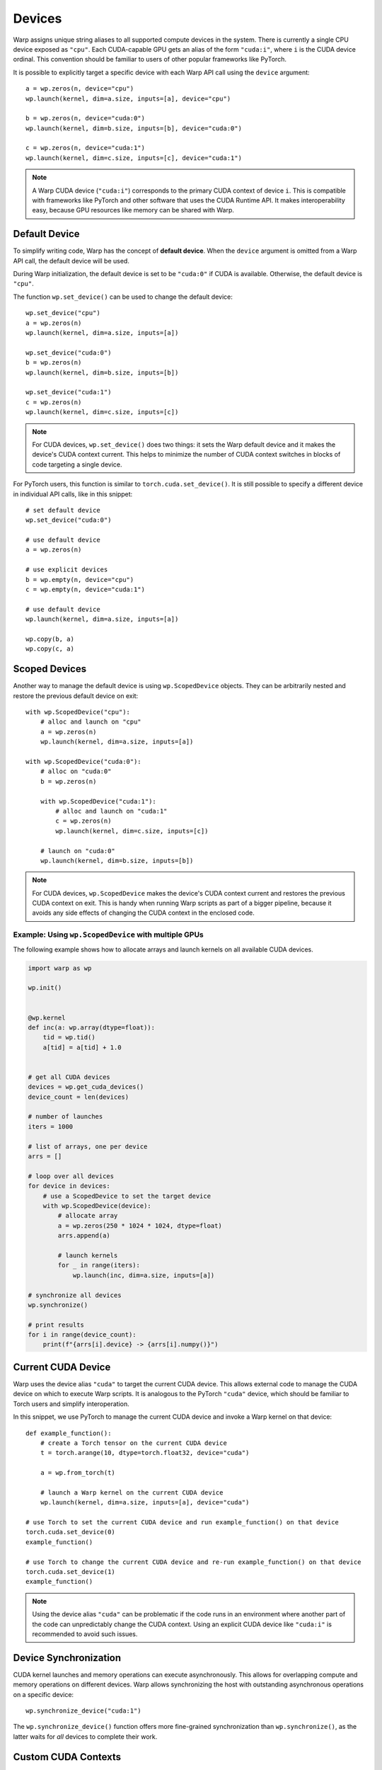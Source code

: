 .. _devices:

Devices
=======

Warp assigns unique string aliases to all supported compute devices in the system.  There is currently a single CPU device exposed as ``"cpu"``.  Each CUDA-capable GPU gets an alias of the form ``"cuda:i"``, where ``i`` is the CUDA device ordinal.  This convention should be familiar to users of other popular frameworks like PyTorch.

It is possible to explicitly target a specific device with each Warp API call using the ``device`` argument::

    a = wp.zeros(n, device="cpu")
    wp.launch(kernel, dim=a.size, inputs=[a], device="cpu")

    b = wp.zeros(n, device="cuda:0")
    wp.launch(kernel, dim=b.size, inputs=[b], device="cuda:0")

    c = wp.zeros(n, device="cuda:1")
    wp.launch(kernel, dim=c.size, inputs=[c], device="cuda:1")

.. note::

    A Warp CUDA device (``"cuda:i"``) corresponds to the primary CUDA context of device ``i``.  This is compatible with frameworks like PyTorch and other software that uses the CUDA Runtime API.  It makes interoperability easy, because GPU resources like memory can be shared with Warp.

Default Device
--------------

To simplify writing code, Warp has the concept of **default device**.  When the ``device`` argument is omitted from a Warp API call, the default device will be used.

During Warp initialization, the default device is set to be ``"cuda:0"`` if CUDA is available.  Otherwise, the default device is ``"cpu"``.

The function ``wp.set_device()`` can be used to change the default device::

    wp.set_device("cpu")
    a = wp.zeros(n)
    wp.launch(kernel, dim=a.size, inputs=[a])
   
    wp.set_device("cuda:0")
    b = wp.zeros(n)
    wp.launch(kernel, dim=b.size, inputs=[b])
   
    wp.set_device("cuda:1")
    c = wp.zeros(n)
    wp.launch(kernel, dim=c.size, inputs=[c])

.. note::

    For CUDA devices, ``wp.set_device()`` does two things: it sets the Warp default device and it makes the device's CUDA context current.  This helps to minimize the number of CUDA context switches in blocks of code targeting a single device.

For PyTorch users, this function is similar to ``torch.cuda.set_device()``.  It is still possible to specify a different device in individual API calls, like in this snippet::

    # set default device
    wp.set_device("cuda:0")
   
    # use default device
    a = wp.zeros(n)
   
    # use explicit devices
    b = wp.empty(n, device="cpu")
    c = wp.empty(n, device="cuda:1")
   
    # use default device
    wp.launch(kernel, dim=a.size, inputs=[a])
   
    wp.copy(b, a)
    wp.copy(c, a)

Scoped Devices
--------------

Another way to manage the default device is using ``wp.ScopedDevice`` objects.  They can be arbitrarily nested and restore the previous default device on exit::

    with wp.ScopedDevice("cpu"):
        # alloc and launch on "cpu"
        a = wp.zeros(n)
        wp.launch(kernel, dim=a.size, inputs=[a])
 
    with wp.ScopedDevice("cuda:0"):
        # alloc on "cuda:0"
        b = wp.zeros(n)
   
        with wp.ScopedDevice("cuda:1"):
            # alloc and launch on "cuda:1"
            c = wp.zeros(n)
            wp.launch(kernel, dim=c.size, inputs=[c])
   
        # launch on "cuda:0"
        wp.launch(kernel, dim=b.size, inputs=[b])

.. note::

    For CUDA devices, ``wp.ScopedDevice`` makes the device's CUDA context current and restores the previous CUDA context on exit.  This is handy when running Warp scripts as part of a bigger pipeline, because it avoids any side effects of changing the CUDA context in the enclosed code.

Example: Using ``wp.ScopedDevice`` with multiple GPUs
~~~~~~~~~~~~~~~~~~~~~~~~~~~~~~~~~~~~~~~~~~~~~~~~~~~~~

The following example shows how to allocate arrays and launch kernels on all available CUDA devices.

.. code:: python

    import warp as wp

    wp.init()


    @wp.kernel
    def inc(a: wp.array(dtype=float)):
        tid = wp.tid()
        a[tid] = a[tid] + 1.0


    # get all CUDA devices
    devices = wp.get_cuda_devices()
    device_count = len(devices)

    # number of launches
    iters = 1000

    # list of arrays, one per device
    arrs = []

    # loop over all devices
    for device in devices:
        # use a ScopedDevice to set the target device
        with wp.ScopedDevice(device):
            # allocate array
            a = wp.zeros(250 * 1024 * 1024, dtype=float)
            arrs.append(a)

            # launch kernels
            for _ in range(iters):
                wp.launch(inc, dim=a.size, inputs=[a])

    # synchronize all devices
    wp.synchronize()

    # print results
    for i in range(device_count):
        print(f"{arrs[i].device} -> {arrs[i].numpy()}")


Current CUDA Device
-------------------

Warp uses the device alias ``"cuda"`` to target the current CUDA device.  This allows external code to manage the CUDA device on which to execute Warp scripts.  It is analogous to the PyTorch ``"cuda"`` device, which should be familiar to Torch users and simplify interoperation.

In this snippet, we use PyTorch to manage the current CUDA device and invoke a Warp kernel on that device::

    def example_function():
        # create a Torch tensor on the current CUDA device
        t = torch.arange(10, dtype=torch.float32, device="cuda")

        a = wp.from_torch(t)

        # launch a Warp kernel on the current CUDA device
        wp.launch(kernel, dim=a.size, inputs=[a], device="cuda")

    # use Torch to set the current CUDA device and run example_function() on that device
    torch.cuda.set_device(0)
    example_function()

    # use Torch to change the current CUDA device and re-run example_function() on that device
    torch.cuda.set_device(1)
    example_function()

.. note::

    Using the device alias ``"cuda"`` can be problematic if the code runs in an environment where another part of the code can unpredictably change the CUDA context.  Using an explicit CUDA device like ``"cuda:i"`` is recommended to avoid such issues.

Device Synchronization
----------------------

CUDA kernel launches and memory operations can execute asynchronously.  This allows for overlapping compute and memory operations on different devices.  Warp allows synchronizing the host with outstanding asynchronous operations on a specific device::

    wp.synchronize_device("cuda:1")

The ``wp.synchronize_device()`` function offers more fine-grained synchronization than ``wp.synchronize()``, as the latter waits for *all* devices to complete their work.

Custom CUDA Contexts
--------------------

Warp is designed to work with arbitrary CUDA contexts so it can easily integrate into different workflows.

Applications built on the CUDA Runtime API target the *primary context* of each device.  The Runtime API hides CUDA context management under the hood.  In Warp, device ``"cuda:i"`` represents the primary context of device ``i``, which aligns with the CUDA Runtime API.

Applications built on the CUDA Driver API work with CUDA contexts directly and can create custom CUDA contexts on any device.  Custom CUDA contexts can be created with specific affinity or interop features that benefit the application.  Warp can work with these CUDA contexts as well.

The special device alias ``"cuda"`` can be used to target the current CUDA context, whether this is a primary or custom context.

In addition, Warp allows registering new device aliases for custom CUDA contexts, so that they can be explicitly targeted by name.  If the ``CUcontext`` pointer is available, it can be used to create a new device alias like this::

    wp.map_cuda_device("foo", ctypes.c_void_p(context_ptr))

Alternatively, if the custom CUDA context was made current by the application, the pointer can be omitted::

    wp.map_cuda_device("foo")

In either case, mapping the custom CUDA context allows us to target the context directly using the assigned alias::

    with wp.ScopedDevice("foo"):
        a = wp.zeros(n)
        wp.launch(kernel, dim=a.size, inputs=[a])
